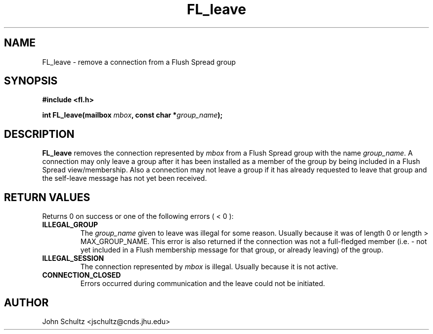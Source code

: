 .TH FL_leave 3 "Dec 2000" "Flush Spread" "User Manuals"
.SH NAME
FL_leave \- remove a connection from a Flush Spread group
.SH SYNOPSIS
.B #include <fl.h>

.BI "int FL_leave(mailbox " mbox ", const char *" group_name ");"
.SH DESCRIPTION
.B FL_leave
removes the connection represented by
.I mbox
from a Flush Spread group with the name
.IR group_name .
A connection may only leave a group after it has been installed as a
member of the group by being included in a Flush Spread
view/membership.  Also a connection may not leave a group if it has
already requested to leave that group and the self-leave message has
not yet been received.
.SH "RETURN VALUES"
Returns 0 on success or one of the following errors ( < 0 ):
.TP
.B ILLEGAL_GROUP
The 
.I group_name
given to leave was illegal for some reason. Usually because it was of
length 0 or length > MAX_GROUP_NAME.  This error is also returned if
the connection was not a full-fledged member (i.e. - not yet included
in a Flush membership message for that group, or already leaving) of
the group.
.TP
.B ILLEGAL_SESSION
The connection represented by 
.I mbox
is illegal. Usually because it is not active.
.TP
.B CONNECTION_CLOSED
Errors occurred during communication
and the leave could not be initiated.
.SH AUTHOR
John Schultz <jschultz@cnds.jhu.edu>
